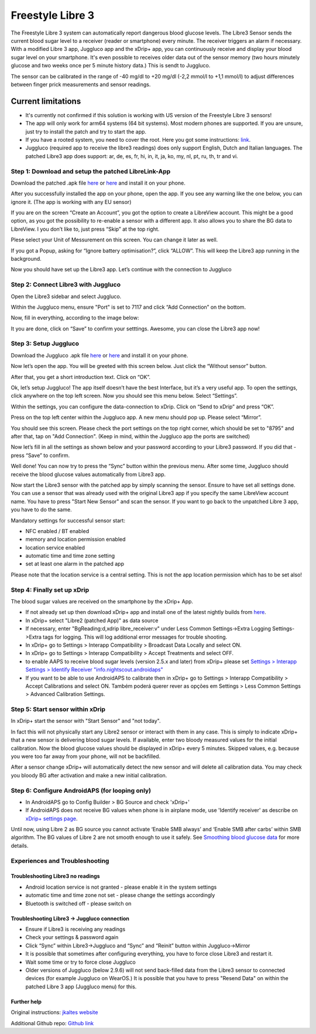 Freestyle Libre 3
**************************************************

The Freestyle Libre 3 system can automatically report dangerous blood glucose levels. The Libre3 Sensor sends the current blood sugar level to a receiver (reader or smartphone) every minute. The receiver triggers an alarm if necessary. With a modified Libre 3 app, Juggluco app and the xDrip+ app, you can continuously receive and display your blood sugar level on your smartphone. It's even possible to receives older data out of the sensor memory (two hours minutely glucose and two weeks once per 5 minute history data.) This is sendt to Juggluco.

The sensor can be calibrated in the range of -40 mg/dl to +20 mg/dl (-2,2 mmol/l to +1,1 mmol/l) to adjust differences between finger prick measurements and sensor readings.

Current limitations
~~~~~~~~~~~~~~~~~~~~~~~~~~~~~~~~~~~~~~~~~~~~~~~~~~

-  It's currently not confirmed if this solution is working with US version of the Freestyle Libre 3 sensors!
-  The app will only work for arm64 systems (64 bit systems). Most modern phones are supported. If you are unsure, just try to install the patch and try to start the app.
-  If you have a rooted system, you need to cover the root. Here you got some instructions: `link <https://www.reddit.com/r/Freestylelibre/comments/s22vlr/comment/hw2p4th/?utm_source=share&utm_medium=web2x&context=3>`_.
-  Juggluco (required app to receive the libre3 readings) does only support English, Dutch and Italian languages. The patched Libre3 app does support: ar, de, es, fr, hi, in, it, ja, ko, my, nl, pt, ru, th, tr and vi.

Step 1: Download and setup the patched LibreLink-App
==================================================

Download the patched .apk file `here <https://github.com/maheini/FreeStyle-Libre-3-patch/raw/main/Patched%20Apk/Libre%203_v3.3.0_apkfab.com.apk>`_ or `here <https://apkfab.com/libre-3/com.freestylelibre3.app.de/apk?h=142cfbb2e0b1f10cd280408b10c5a5127e46e00e78d7775dae382529921487e9>`_ and install it on your phone.

After you successfully installed the app on your phone, open the app. If you see any warning like the one below, you can ignore it. (The app is working with any EU sensor)

.. image:: ../images/libre3/step_1.jpg
   :alt: LibreLink warning

If you are on the screen “Create an Account”, you got the option to create a LibreView account. This might be a good option, as you got the possibility to re-enable a sensor with a different app. It also allows you to share the BG data to LibreView. I you don’t like to, just press “Skip” at the top right.

.. image:: ../images/libre3/step_2.jpg
   :alt: LibreView account

Plese select your Unit of Messurement on this screen. You can change it later as well.

.. image:: ../images/libre3/step_3.jpg
   :alt: Measurement Unit selection

If you got a Popup, asking for “Ignore battery optimisation?”, click “ALLOW”. This will keep the Libre3 app running in the background.

.. image:: ../images/libre3/step_4.jpg
   :alt: Disable battery optimisations

Now you should have set up the Libre3 app. Let’s continue with the connection to Juggluco

Step 2: Connect Libre3 with Juggluco
==================================================

Open the Libre3 sidebar and select Juggluco.

.. image:: ../images/libre3/step_5.jpg
   :alt: Juggluco menu

Within the Juggluco menu, ensure "Port" is set to 7117 and click “Add Connection” on the bottom.

.. image:: ../images/libre3/step_6.jpg
   :alt: Juggluco overview

Now, fill in everything, according to the image below:

.. image:: ../images/libre3/step_7.jpg
   :alt: Libre Juggluco setup

It you are done, click on “Save” to confirm your setttings. Awesome, you can close the Libre3 app now!

Step 3: Setup Juggluco
==================================================

Download the Juggluco .apk file `here <https://github.com/maheini/FreeStyle-Libre-3-patch/raw/main/Juggluco-solution/versions/latest/Juggluco.apk>`_ or `here <https://apkfab.com/juggluco/tk.glucodata/apk?h=1fc401ff9fbe7f56e6a0a7068fed6da96592b13757c3b05cddff893d813e18fd>`_ and install it on your phone.

Now let’s open the app. You will be greeted with this screen below. Just click the “Without sensor” button.

.. image:: ../images/libre3/step_8.jpg
   :alt: Juggluco welcome screen

After that, you get a short introduction text. Click on “OK”.

.. image:: ../images/libre3/step_9.jpg
   :alt: Juggluco instroduction screen

Ok, let’s setup Juggluco! The app itself doesn’t have the best Interface, but it’s a very useful app. To open the settings, click anywhere on the top left screen. Now you should see this menu below. Select “Settings”.

.. image:: ../images/libre3/step_10.jpg
   :alt: Juggluco settings menu

Within the settings, you can configure the data-connection to xDrip. Click on “Send to xDrip” and press “OK”.

.. image:: ../images/libre3/step_11.jpg
   :alt: Juggluco settings

Press on the top left center within the Juggluco app. A new menu should pop up. Please select “Mirror”.

.. image:: ../images/libre3/step_12.jpg
   :alt: Juggluco connection menu

You should see this screen. Please check the port settings on the top right corner, which should be set to "8795" and after that, tap on "Add Connection". (Keep in mind, within the Juggluco app the ports are switched) 

.. image:: ../images/libre3/step_13.jpg
   :alt: Juggluco connection screen

Now let’s fill in all the settings as shown below and your password according to your Libre3 password. If you did that - press “Save” to confirm.

.. image:: ../images/libre3/step_14.jpg
   :alt: Juggluco connection settings

Well done! You can now try to press the “Sync” button within the previous menu. After some time, Juggluco should receive the blood glucose values automatically from Libre3 app.

Now start the Libre3 sensor with the patched app by simply scanning the sensor. Ensure to have set all settings done. You can use a sensor that was already used with the original Libre3 app if you specify the same LibreView account name. You have to press "Start New Sensor" and  scan the sensor. If you want to go back to the unpatched Libre 3 app, you have to do the same.

Mandatory settings for successful sensor start:

-  NFC enabled / BT enabled
-  memory and location permission enabled
-  location service enabled
-  automatic time and time zone setting
-  set at least one alarm in the patched app

Please note that the location service is a central setting. This is not the app location permission which has to be set also!

Step 4: Finally set up xDrip
==================================================

The blood sugar values are received on the smartphone by the xDrip+ App. 

* If not already set up then download xDrip+ app and install one of the latest nightly builds from `here <https://github.com/NightscoutFoundation/xDrip/releases>`_.
* In xDrip+ select "Libre2 (patched App)" as data source
* If necessary, enter "BgReading:d,xdrip libre_receiver:v" under Less Common Settings->Extra Logging Settings->Extra tags for logging. This will log additional error messages for trouble shooting.
* In xDrip+ go to Settings > Interapp Compatibility > Broadcast Data Locally and select ON.
* In xDrip+ go to Settings > Interapp Compatibility > Accept Treatments and select OFF.
* to enable AAPS to receive blood sugar levels (version 2.5.x and later) from xDrip+ please set `Settings > Interapp Settings > Identify Receiver "info.nightscout.androidaps" <../Configuration/xdrip.html#identify-receiver>`_
* If you want to be able to use AndroidAPS to calibrate then in xDrip+ go to Settings > Interapp Compatibility > Accept Calibrations and select ON.  Também poderá querer rever as opções em Settings > Less Common Settings > Advanced Calibration Settings.

.. image:: ../images/Libre2_Tags.jpg
  :alt: xDrip+ LibreLink logging

Step 5: Start sensor within xDrip
==================================================

In xDrip+ start the sensor with "Start Sensor" and "not today". 

In fact this will not physically start any Libre2 sensor or interact with them in any case. This is simply to indicate xDrip+ that a new sensor is delivering blood sugar levels. If available, enter two bloody measured values for the initial calibration. Now the blood glucose values should be displayed in xDrip+ every 5 minutes. Skipped values, e.g. because you were too far away from your phone, will not be backfilled.

After a sensor change xDrip+ will automatically detect the new sensor and will delete all calibration data. You may check you bloody BG after activation and make a new initial calibration.

Step 6: Configure AndroidAPS (for looping only)
==================================================

* In AndroidAPS go to Config Builder > BG Source and check 'xDrip+' 
* If AndroidAPS does not receive BG values when phone is in airplane mode, use 'Identify receiver' as describe on `xDrip+ settings page <../Configuration/xdrip.html#identify-receiver>`_.

Until now, using Libre 2 as BG source you cannot activate ‘Enable SMB always’ and ‘Enable SMB after carbs’ within SMB algorithm. The BG values of Libre 2 are not smooth enough to use it safely. See `Smoothing blood glucose data <../Usage/Smoothing-Blood-Glucose-Data-in-xDrip.html>`_ for more details.

Experiences and Troubleshooting
==================================================

Troubleshooting Libre3 no readings
--------------------------------------------------

-  Android location service is not granted - please enable it in the system settings
-  automatic time and time zone not set - please change the settings accordingly
-  Bluetooth is switched off - please switch on

Troubleshooting Libre3 -> Juggluco connection
--------------------------------------------------

-  Ensure if Libre3 is receiving any readings
-  Check your settings & password again
-  Click “Sync” within Libre3->Juggluco and “Sync” and “Reinit” button within Juggluco->Mirror
-  It is possible that sometimes after configuring everything, you have to force close Libre3 and restart it.
-  Wait some time or try to force close Juggluco
-  Older versions of Juggluco (below 2.9.6) will not send back-filled data from the Libre3 sensor to connected devices (for example Juggluco on WearOS.) It is possible that you have to press "Resend Data" on within the patched Libre 3 app (Juggluco menu) for this.

Further help
--------------------------------------------------

Original instructions: `jkaltes website <http://jkaltes.byethost16.com/Juggluco/libre3/>`_

Additional Github repo: `Github link <https://github.com/maheini/FreeStyle-Libre-3-patch>`_